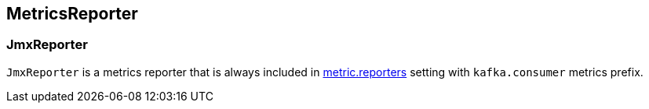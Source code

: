 == MetricsReporter

=== [[JmxReporter]] JmxReporter

`JmxReporter` is a metrics reporter that is always included in link:kafka-properties.adoc#metric_reporters[metric.reporters] setting with `kafka.consumer` metrics prefix.
